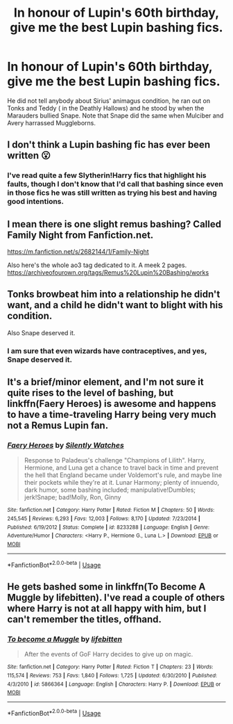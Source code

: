 #+TITLE: In honour of Lupin's 60th birthday, give me the best Lupin bashing fics.

* In honour of Lupin's 60th birthday, give me the best Lupin bashing fics.
:PROPERTIES:
:Score: 11
:DateUnix: 1583857100.0
:DateShort: 2020-Mar-10
:END:
He did not tell anybody about Sirius' animagus condition, he ran out on Tonks and Teddy ( in the Deathly Hallows) and he stood by when the Marauders bullied Snape. Note that Snape did the same when Mulciber and Avery harrassed Muggleborns.


** I don't think a Lupin bashing fic has ever been written 😮
:PROPERTIES:
:Author: tldring
:Score: 16
:DateUnix: 1583867016.0
:DateShort: 2020-Mar-10
:END:

*** I've read quite a few Slytherin!Harry fics that highlight his faults, though I don't know that I'd call that bashing since even in those fics he was still written as trying his best and having good intentions.
:PROPERTIES:
:Author: chiruochiba
:Score: 8
:DateUnix: 1583879944.0
:DateShort: 2020-Mar-11
:END:


** I mean there is one slight remus bashing? Called Family Night from Fanfiction.net.

[[https://m.fanfiction.net/s/2682144/1/Family-Night]]

Also here's the whole ao3 tag dedicated to it. A meek 2 pages. [[https://archiveofourown.org/tags/Remus%20Lupin%20Bashing/works]]
:PROPERTIES:
:Author: oblong_pill
:Score: 5
:DateUnix: 1583869272.0
:DateShort: 2020-Mar-10
:END:


** Tonks browbeat him into a relationship he didn't want, and a child he didn't want to blight with his condition.

Also Snape deserved it.
:PROPERTIES:
:Author: Notus_Oren
:Score: 10
:DateUnix: 1583873838.0
:DateShort: 2020-Mar-11
:END:

*** I am sure that even wizards have contraceptives, and yes, Snape deserved it.
:PROPERTIES:
:Score: 2
:DateUnix: 1583914763.0
:DateShort: 2020-Mar-11
:END:


** It's a brief/minor element, and I'm not sure it quite rises to the level of bashing, but linkffn(Faery Heroes) is awesome and happens to have a time-traveling Harry being very much not a Remus Lupin fan.
:PROPERTIES:
:Author: WhosThisGeek
:Score: 3
:DateUnix: 1583878014.0
:DateShort: 2020-Mar-11
:END:

*** [[https://www.fanfiction.net/s/8233288/1/][*/Faery Heroes/*]] by [[https://www.fanfiction.net/u/4036441/Silently-Watches][/Silently Watches/]]

#+begin_quote
  Response to Paladeus's challenge "Champions of Lilith". Harry, Hermione, and Luna get a chance to travel back in time and prevent the hell that England became under Voldemort's rule, and maybe line their pockets while they're at it. Lunar Harmony; plenty of innuendo, dark humor, some bashing included; manipulative!Dumbles; jerk!Snape; bad!Molly, Ron, Ginny
#+end_quote

^{/Site/:} ^{fanfiction.net} ^{*|*} ^{/Category/:} ^{Harry} ^{Potter} ^{*|*} ^{/Rated/:} ^{Fiction} ^{M} ^{*|*} ^{/Chapters/:} ^{50} ^{*|*} ^{/Words/:} ^{245,545} ^{*|*} ^{/Reviews/:} ^{6,293} ^{*|*} ^{/Favs/:} ^{12,003} ^{*|*} ^{/Follows/:} ^{8,170} ^{*|*} ^{/Updated/:} ^{7/23/2014} ^{*|*} ^{/Published/:} ^{6/19/2012} ^{*|*} ^{/Status/:} ^{Complete} ^{*|*} ^{/id/:} ^{8233288} ^{*|*} ^{/Language/:} ^{English} ^{*|*} ^{/Genre/:} ^{Adventure/Humor} ^{*|*} ^{/Characters/:} ^{<Harry} ^{P.,} ^{Hermione} ^{G.,} ^{Luna} ^{L.>} ^{*|*} ^{/Download/:} ^{[[http://www.ff2ebook.com/old/ffn-bot/index.php?id=8233288&source=ff&filetype=epub][EPUB]]} ^{or} ^{[[http://www.ff2ebook.com/old/ffn-bot/index.php?id=8233288&source=ff&filetype=mobi][MOBI]]}

--------------

*FanfictionBot*^{2.0.0-beta} | [[https://github.com/tusing/reddit-ffn-bot/wiki/Usage][Usage]]
:PROPERTIES:
:Author: FanfictionBot
:Score: 1
:DateUnix: 1583878030.0
:DateShort: 2020-Mar-11
:END:


** He gets bashed some in linkffn(To Become A Muggle by lifebitten). I've read a couple of others where Harry is not at all happy with him, but I can't remember the titles, offhand.
:PROPERTIES:
:Author: steve_wheeler
:Score: 2
:DateUnix: 1583990135.0
:DateShort: 2020-Mar-12
:END:

*** [[https://www.fanfiction.net/s/5866364/1/][*/To become a Muggle/*]] by [[https://www.fanfiction.net/u/2197105/lifebitten][/lifebitten/]]

#+begin_quote
  After the events of GoF Harry decides to give up on magic.
#+end_quote

^{/Site/:} ^{fanfiction.net} ^{*|*} ^{/Category/:} ^{Harry} ^{Potter} ^{*|*} ^{/Rated/:} ^{Fiction} ^{T} ^{*|*} ^{/Chapters/:} ^{23} ^{*|*} ^{/Words/:} ^{115,574} ^{*|*} ^{/Reviews/:} ^{753} ^{*|*} ^{/Favs/:} ^{1,840} ^{*|*} ^{/Follows/:} ^{1,725} ^{*|*} ^{/Updated/:} ^{6/30/2010} ^{*|*} ^{/Published/:} ^{4/3/2010} ^{*|*} ^{/id/:} ^{5866364} ^{*|*} ^{/Language/:} ^{English} ^{*|*} ^{/Characters/:} ^{Harry} ^{P.} ^{*|*} ^{/Download/:} ^{[[http://www.ff2ebook.com/old/ffn-bot/index.php?id=5866364&source=ff&filetype=epub][EPUB]]} ^{or} ^{[[http://www.ff2ebook.com/old/ffn-bot/index.php?id=5866364&source=ff&filetype=mobi][MOBI]]}

--------------

*FanfictionBot*^{2.0.0-beta} | [[https://github.com/tusing/reddit-ffn-bot/wiki/Usage][Usage]]
:PROPERTIES:
:Author: FanfictionBot
:Score: 1
:DateUnix: 1583990157.0
:DateShort: 2020-Mar-12
:END:
